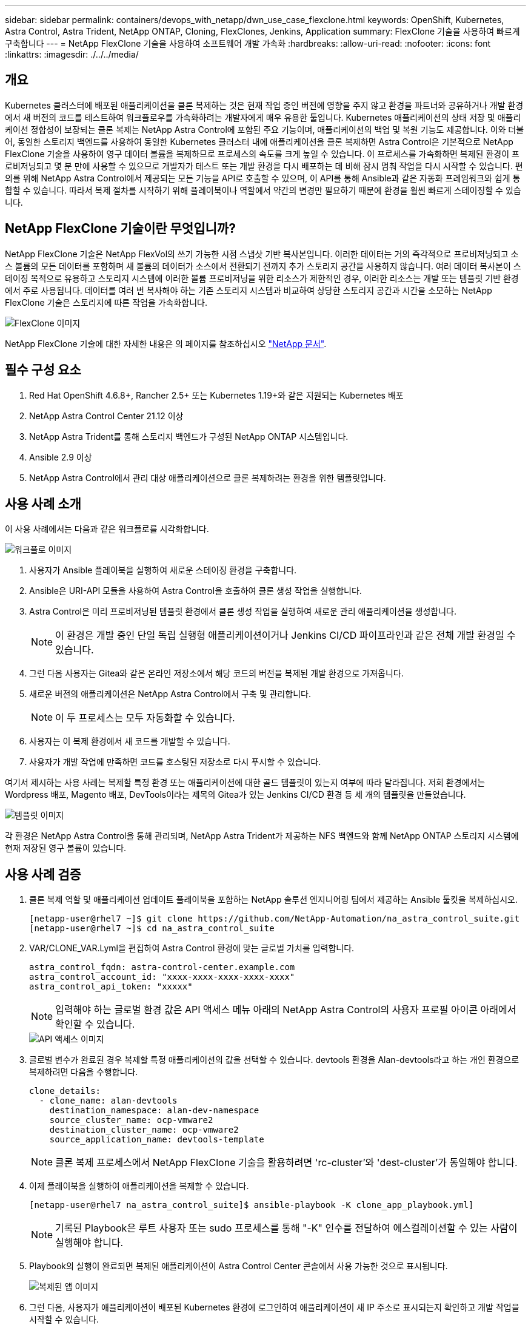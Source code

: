 ---
sidebar: sidebar 
permalink: containers/devops_with_netapp/dwn_use_case_flexclone.html 
keywords: OpenShift, Kubernetes, Astra Control, Astra Trident, NetApp ONTAP, Cloning, FlexClones, Jenkins, Application 
summary: FlexClone 기술을 사용하여 빠르게 구축합니다 
---
= NetApp FlexClone 기술을 사용하여 소프트웨어 개발 가속화
:hardbreaks:
:allow-uri-read: 
:nofooter: 
:icons: font
:linkattrs: 
:imagesdir: ./../../media/




== 개요

Kubernetes 클러스터에 배포된 애플리케이션을 클론 복제하는 것은 현재 작업 중인 버전에 영향을 주지 않고 환경을 파트너와 공유하거나 개발 환경에서 새 버전의 코드를 테스트하여 워크플로우를 가속화하려는 개발자에게 매우 유용한 툴입니다. Kubernetes 애플리케이션의 상태 저장 및 애플리케이션 정합성이 보장되는 클론 복제는 NetApp Astra Control에 포함된 주요 기능이며, 애플리케이션의 백업 및 복원 기능도 제공합니다. 이와 더불어, 동일한 스토리지 백엔드를 사용하여 동일한 Kubernetes 클러스터 내에 애플리케이션을 클론 복제하면 Astra Control은 기본적으로 NetApp FlexClone 기술을 사용하여 영구 데이터 볼륨을 복제하므로 프로세스의 속도를 크게 높일 수 있습니다. 이 프로세스를 가속화하면 복제된 환경이 프로비저닝되고 몇 분 만에 사용할 수 있으므로 개발자가 테스트 또는 개발 환경을 다시 배포하는 데 비해 잠시 멈춰 작업을 다시 시작할 수 있습니다. 편의를 위해 NetApp Astra Control에서 제공되는 모든 기능을 API로 호출할 수 있으며, 이 API를 통해 Ansible과 같은 자동화 프레임워크와 쉽게 통합할 수 있습니다. 따라서 복제 절차를 시작하기 위해 플레이북이나 역할에서 약간의 변경만 필요하기 때문에 환경을 훨씬 빠르게 스테이징할 수 있습니다.



== NetApp FlexClone 기술이란 무엇입니까?

NetApp FlexClone 기술은 NetApp FlexVol의 쓰기 가능한 시점 스냅샷 기반 복사본입니다. 이러한 데이터는 거의 즉각적으로 프로비저닝되고 소스 볼륨의 모든 데이터를 포함하며 새 볼륨의 데이터가 소스에서 전환되기 전까지 추가 스토리지 공간을 사용하지 않습니다. 여러 데이터 복사본이 스테이징 목적으로 유용하고 스토리지 시스템에 이러한 볼륨 프로비저닝을 위한 리소스가 제한적인 경우, 이러한 리소스는 개발 또는 템플릿 기반 환경에서 주로 사용됩니다. 데이터를 여러 번 복사해야 하는 기존 스토리지 시스템과 비교하여 상당한 스토리지 공간과 시간을 소모하는 NetApp FlexClone 기술은 스토리지에 따른 작업을 가속화합니다.

image::Astra-DevOps-UC3-FlexClone.png[FlexClone 이미지]

NetApp FlexClone 기술에 대한 자세한 내용은 의 페이지를 참조하십시오 https://docs.netapp.com/us-en/ontap/concepts/flexclone-volumes-files-luns-concept.html["NetApp 문서"].



== 필수 구성 요소

. Red Hat OpenShift 4.6.8+, Rancher 2.5+ 또는 Kubernetes 1.19+와 같은 지원되는 Kubernetes 배포
. NetApp Astra Control Center 21.12 이상
. NetApp Astra Trident를 통해 스토리지 백엔드가 구성된 NetApp ONTAP 시스템입니다.
. Ansible 2.9 이상
. NetApp Astra Control에서 관리 대상 애플리케이션으로 클론 복제하려는 환경을 위한 템플릿입니다.




== 사용 사례 소개

이 사용 사례에서는 다음과 같은 워크플로를 시각화합니다.

image::Astra-DevOps-UC3-Workflow.png[워크플로 이미지]

. 사용자가 Ansible 플레이북을 실행하여 새로운 스테이징 환경을 구축합니다.
. Ansible은 URI-API 모듈을 사용하여 Astra Control을 호출하여 클론 생성 작업을 실행합니다.
. Astra Control은 미리 프로비저닝된 템플릿 환경에서 클론 생성 작업을 실행하여 새로운 관리 애플리케이션을 생성합니다.
+

NOTE: 이 환경은 개발 중인 단일 독립 실행형 애플리케이션이거나 Jenkins CI/CD 파이프라인과 같은 전체 개발 환경일 수 있습니다.

. 그런 다음 사용자는 Gitea와 같은 온라인 저장소에서 해당 코드의 버전을 복제된 개발 환경으로 가져옵니다.
. 새로운 버전의 애플리케이션은 NetApp Astra Control에서 구축 및 관리합니다.
+

NOTE: 이 두 프로세스는 모두 자동화할 수 있습니다.

. 사용자는 이 복제 환경에서 새 코드를 개발할 수 있습니다.
. 사용자가 개발 작업에 만족하면 코드를 호스팅된 저장소로 다시 푸시할 수 있습니다.


여기서 제시하는 사용 사례는 복제할 특정 환경 또는 애플리케이션에 대한 골드 템플릿이 있는지 여부에 따라 달라집니다. 저희 환경에서는 Wordpress 배포, Magento 배포, DevTools이라는 제목의 Gitea가 있는 Jenkins CI/CD 환경 등 세 개의 템플릿을 만들었습니다.

image::Astra-DevOps-UC3-Templates.png[템플릿 이미지]

각 환경은 NetApp Astra Control을 통해 관리되며, NetApp Astra Trident가 제공하는 NFS 백엔드와 함께 NetApp ONTAP 스토리지 시스템에 현재 저장된 영구 볼륨이 있습니다.



== 사용 사례 검증

. 클론 복제 역할 및 애플리케이션 업데이트 플레이북을 포함하는 NetApp 솔루션 엔지니어링 팀에서 제공하는 Ansible 툴킷을 복제하십시오.
+
[listing]
----
[netapp-user@rhel7 ~]$ git clone https://github.com/NetApp-Automation/na_astra_control_suite.git
[netapp-user@rhel7 ~]$ cd na_astra_control_suite
----
. VAR/CLONE_VAR.Lyml을 편집하여 Astra Control 환경에 맞는 글로벌 가치를 입력합니다.
+
[listing]
----
astra_control_fqdn: astra-control-center.example.com
astra_control_account_id: "xxxx-xxxx-xxxx-xxxx-xxxx"
astra_control_api_token: "xxxxx"
----
+

NOTE: 입력해야 하는 글로벌 환경 값은 API 액세스 메뉴 아래의 NetApp Astra Control의 사용자 프로필 아이콘 아래에서 확인할 수 있습니다.

+
image::Astra-DevOps-UC3-APIAccess.png[API 액세스 이미지]

. 글로벌 변수가 완료된 경우 복제할 특정 애플리케이션의 값을 선택할 수 있습니다. devtools 환경을 Alan-devtools라고 하는 개인 환경으로 복제하려면 다음을 수행합니다.
+
[listing]
----
clone_details:
  - clone_name: alan-devtools
    destination_namespace: alan-dev-namespace
    source_cluster_name: ocp-vmware2
    destination_cluster_name: ocp-vmware2
    source_application_name: devtools-template
----
+

NOTE: 클론 복제 프로세스에서 NetApp FlexClone 기술을 활용하려면 'rc-cluster'와 'dest-cluster'가 동일해야 합니다.

. 이제 플레이북을 실행하여 애플리케이션을 복제할 수 있습니다.
+
[listing]
----
[netapp-user@rhel7 na_astra_control_suite]$ ansible-playbook -K clone_app_playbook.yml]
----
+

NOTE: 기록된 Playbook은 루트 사용자 또는 sudo 프로세스를 통해 "-K" 인수를 전달하여 에스컬레이션할 수 있는 사람이 실행해야 합니다.

. Playbook의 실행이 완료되면 복제된 애플리케이션이 Astra Control Center 콘솔에서 사용 가능한 것으로 표시됩니다.
+
image::Astra-DevOps-UC3-ClonedApp.png[복제된 앱 이미지]

. 그런 다음, 사용자가 애플리케이션이 배포된 Kubernetes 환경에 로그인하여 애플리케이션이 새 IP 주소로 표시되는지 확인하고 개발 작업을 시작할 수 있습니다.


이 사용 사례 데모와 응용 프로그램 업그레이드 예제는 를 참조하십시오 link:dwn_videos_astra_control_flexclone.html["여기"^].

link:dwn_videos_and_demos.html["다음: 비디오 및 데모 - NetApp Astra의 DevOps"]
